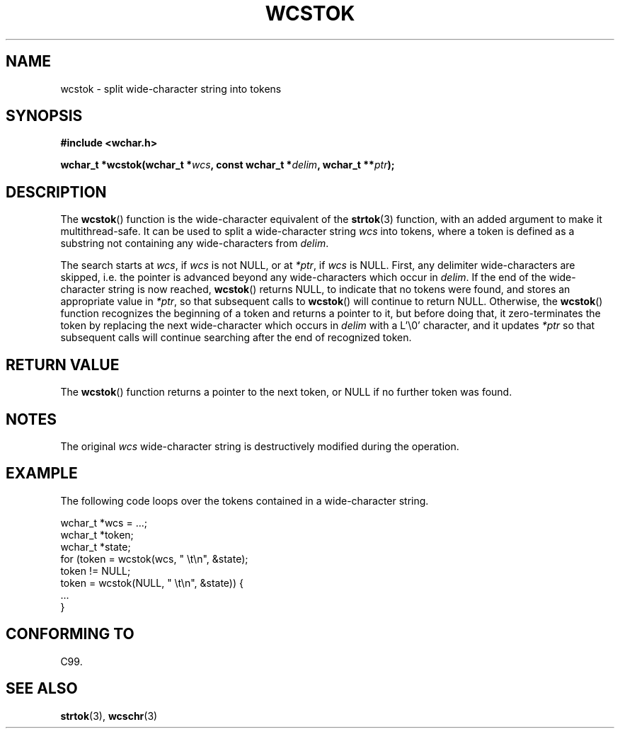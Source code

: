 .\" Copyright (c) Bruno Haible <haible@clisp.cons.org>
.\"
.\" This is free documentation; you can redistribute it and/or
.\" modify it under the terms of the GNU General Public License as
.\" published by the Free Software Foundation; either version 2 of
.\" the License, or (at your option) any later version.
.\"
.\" References consulted:
.\"   GNU glibc-2 source code and manual
.\"   Dinkumware C library reference http://www.dinkumware.com/
.\"   OpenGroup's Single Unix specification http://www.UNIX-systems.org/online.html
.\"   ISO/IEC 9899:1999
.\"
.TH WCSTOK 3  1999-07-25 "GNU" "Linux Programmer's Manual"
.SH NAME
wcstok \- split wide-character string into tokens
.SH SYNOPSIS
.nf
.B #include <wchar.h>
.sp
.BI "wchar_t *wcstok(wchar_t *" wcs ", const wchar_t *" delim ", wchar_t **" ptr );
.fi
.SH DESCRIPTION
The \fBwcstok\fP() function is the wide-character equivalent of the
\fBstrtok\fP(3) function,
with an added argument to make it multithread-safe.
It can be used
to split a wide-character string \fIwcs\fP into tokens, where a token is
defined as a substring not containing any wide-characters from \fIdelim\fP.
.PP
The search starts at \fIwcs\fP, if \fIwcs\fP is not NULL,
or at \fI*ptr\fP, if \fIwcs\fP is NULL.
First, any delimiter wide-characters are skipped, i.e. the
pointer is advanced beyond any wide-characters which occur in \fIdelim\fP.
If the end of the wide-character string is now
reached, \fBwcstok\fP() returns NULL, to indicate that no tokens
were found, and stores an appropriate value in \fI*ptr\fP,
so that subsequent calls to \fBwcstok\fP() will continue to return NULL.
Otherwise, the \fBwcstok\fP() function recognizes the beginning of a token
and returns a pointer to it, but before doing that, it zero-terminates the
token by replacing the next wide-character which occurs in \fIdelim\fP with
a L'\\0' character, and it updates \fI*ptr\fP so that subsequent calls will
continue searching after the end of recognized token.
.SH "RETURN VALUE"
The \fBwcstok\fP() function returns a pointer to the next token,
or NULL if no further token was found.
.SH NOTES
The original \fIwcs\fP wide-character string is destructively modified during
the operation.
.SH EXAMPLE
The following code loops over the tokens contained in a wide-character string.
.sp
.nf
wchar_t *wcs = ...;
wchar_t *token;
wchar_t *state;
for (token = wcstok(wcs, " \\t\\n", &state);
    token != NULL;
    token = wcstok(NULL, " \\t\\n", &state)) {
    ...
}
.fi
.SH "CONFORMING TO"
C99.
.SH "SEE ALSO"
.BR strtok (3),
.BR wcschr (3)
